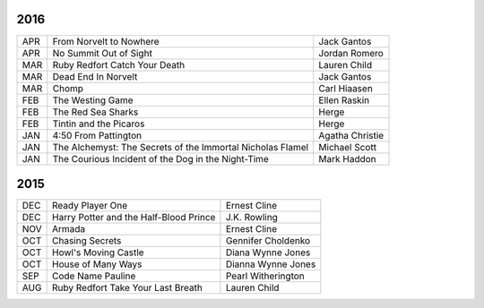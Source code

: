 2016
====

===  ==================================================  ========================
APR  From Norvelt to Nowhere                             Jack Gantos                   
APR  No Summit Out of Sight                              Jordan Romero
MAR  Ruby Redfort Catch Your Death                       Lauren Child
MAR  Dead End In Norvelt                                 Jack Gantos
MAR  Chomp                                               Carl Hiaasen
FEB  The Westing Game                                    Ellen Raskin
FEB  The Red Sea Sharks                                  Herge
FEB  Tintin and the Picaros                              Herge
JAN  4:50 From Pattington                                Agatha Christie
JAN  The Alchemyst: The Secrets of the Immortal          Michael Scott
     Nicholas Flamel                                  
JAN  The Courious Incident of the Dog in the Night-Time  Mark Haddon
===  ==================================================  ========================


2015
====
                                                                                    
===  ================================================   =======================     
DEC  Ready Player One                                   Ernest Cline
DEC  Harry Potter and the Half-Blood Prince             J.K. Rowling
NOV  Armada                                             Ernest Cline
OCT  Chasing Secrets                                    Gennifer Choldenko
OCT  Howl's Moving Castle                               Diana Wynne Jones
OCT  House of Many Ways                                 Dianna Wynne Jones
SEP  Code Name Pauline                                  Pearl Witherington            
AUG  Ruby Redfort Take Your Last Breath                 Lauren Child
===  ================================================   =======================
